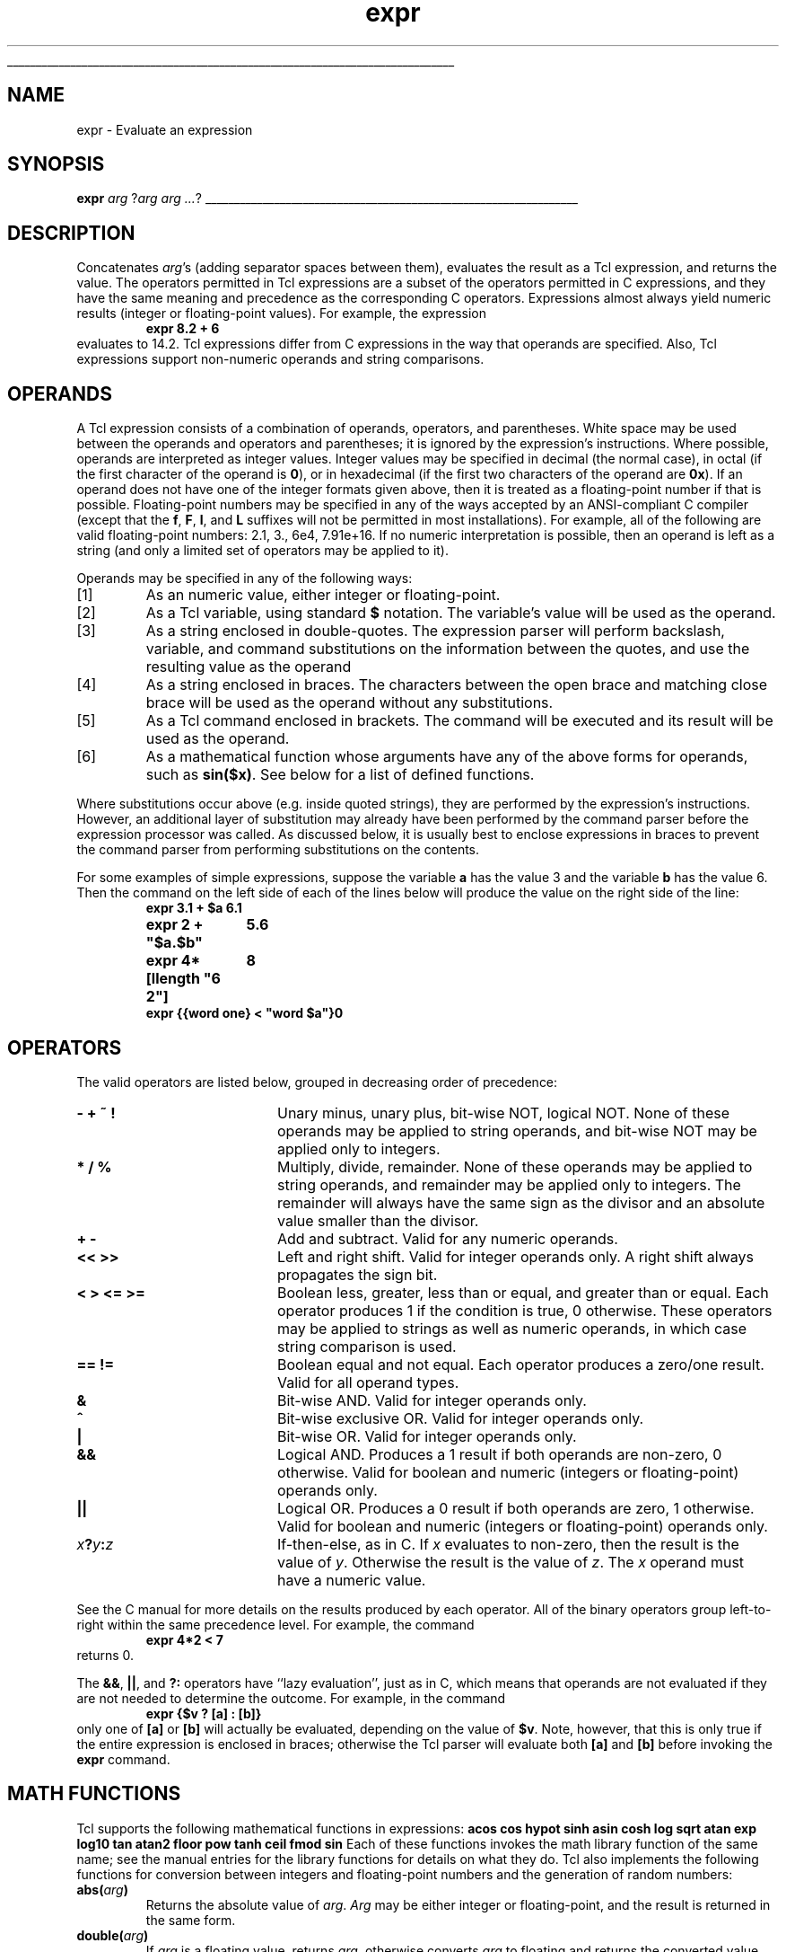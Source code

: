 '\"
'\" Copyright (c) 1993 The Regents of the University of California.
'\" Copyright (c) 1994-1997 Sun Microsystems, Inc.
'\"
'\" See the file "license.terms" for information on usage and redistribution
'\" of this file, and for a DISCLAIMER OF ALL WARRANTIES.
'\" 
'\" RCS: @(#) $Id: expr.n,v 1.15 1999/01/26 03:53:02 jingham Exp $
'\" 
'\" The definitions below are for supplemental macros used in Tcl/Tk
'\" manual entries.
'\"
'\" .AP type name in/out ?indent?
'\"	Start paragraph describing an argument to a library procedure.
'\"	type is type of argument (int, etc.), in/out is either "in", "out",
'\"	or "in/out" to describe whether procedure reads or modifies arg,
'\"	and indent is equivalent to second arg of .IP (shouldn't ever be
'\"	needed;  use .AS below instead)
'\"
'\" .AS ?type? ?name?
'\"	Give maximum sizes of arguments for setting tab stops.  Type and
'\"	name are examples of largest possible arguments that will be passed
'\"	to .AP later.  If args are omitted, default tab stops are used.
'\"
'\" .BS
'\"	Start box enclosure.  From here until next .BE, everything will be
'\"	enclosed in one large box.
'\"
'\" .BE
'\"	End of box enclosure.
'\"
'\" .CS
'\"	Begin code excerpt.
'\"
'\" .CE
'\"	End code excerpt.
'\"
'\" .VS ?version? ?br?
'\"	Begin vertical sidebar, for use in marking newly-changed parts
'\"	of man pages.  The first argument is ignored and used for recording
'\"	the version when the .VS was added, so that the sidebars can be
'\"	found and removed when they reach a certain age.  If another argument
'\"	is present, then a line break is forced before starting the sidebar.
'\"
'\" .VE
'\"	End of vertical sidebar.
'\"
'\" .DS
'\"	Begin an indented unfilled display.
'\"
'\" .DE
'\"	End of indented unfilled display.
'\"
'\" .SO
'\"	Start of list of standard options for a Tk widget.  The
'\"	options follow on successive lines, in four columns separated
'\"	by tabs.
'\"
'\" .SE
'\"	End of list of standard options for a Tk widget.
'\"
'\" .OP cmdName dbName dbClass
'\"	Start of description of a specific option.  cmdName gives the
'\"	option's name as specified in the class command, dbName gives
'\"	the option's name in the option database, and dbClass gives
'\"	the option's class in the option database.
'\"
'\" .UL arg1 arg2
'\"	Print arg1 underlined, then print arg2 normally.
'\"
'\" RCS: @(#) $Id: man.macros,v 1.2 1998/09/14 18:39:54 stanton Exp $
'\"
'\"	# Set up traps and other miscellaneous stuff for Tcl/Tk man pages.
.if t .wh -1.3i ^B
.nr ^l \n(.l
.ad b
'\"	# Start an argument description
.de AP
.ie !"\\$4"" .TP \\$4
.el \{\
.   ie !"\\$2"" .TP \\n()Cu
.   el          .TP 15
.\}
.ie !"\\$3"" \{\
.ta \\n()Au \\n()Bu
\&\\$1	\\fI\\$2\\fP	(\\$3)
.\".b
.\}
.el \{\
.br
.ie !"\\$2"" \{\
\&\\$1	\\fI\\$2\\fP
.\}
.el \{\
\&\\fI\\$1\\fP
.\}
.\}
..
'\"	# define tabbing values for .AP
.de AS
.nr )A 10n
.if !"\\$1"" .nr )A \\w'\\$1'u+3n
.nr )B \\n()Au+15n
.\"
.if !"\\$2"" .nr )B \\w'\\$2'u+\\n()Au+3n
.nr )C \\n()Bu+\\w'(in/out)'u+2n
..
.AS Tcl_Interp Tcl_CreateInterp in/out
'\"	# BS - start boxed text
'\"	# ^y = starting y location
'\"	# ^b = 1
.de BS
.br
.mk ^y
.nr ^b 1u
.if n .nf
.if n .ti 0
.if n \l'\\n(.lu\(ul'
.if n .fi
..
'\"	# BE - end boxed text (draw box now)
.de BE
.nf
.ti 0
.mk ^t
.ie n \l'\\n(^lu\(ul'
.el \{\
.\"	Draw four-sided box normally, but don't draw top of
.\"	box if the box started on an earlier page.
.ie !\\n(^b-1 \{\
\h'-1.5n'\L'|\\n(^yu-1v'\l'\\n(^lu+3n\(ul'\L'\\n(^tu+1v-\\n(^yu'\l'|0u-1.5n\(ul'
.\}
.el \}\
\h'-1.5n'\L'|\\n(^yu-1v'\h'\\n(^lu+3n'\L'\\n(^tu+1v-\\n(^yu'\l'|0u-1.5n\(ul'
.\}
.\}
.fi
.br
.nr ^b 0
..
'\"	# VS - start vertical sidebar
'\"	# ^Y = starting y location
'\"	# ^v = 1 (for troff;  for nroff this doesn't matter)
.de VS
.if !"\\$2"" .br
.mk ^Y
.ie n 'mc \s12\(br\s0
.el .nr ^v 1u
..
'\"	# VE - end of vertical sidebar
.de VE
.ie n 'mc
.el \{\
.ev 2
.nf
.ti 0
.mk ^t
\h'|\\n(^lu+3n'\L'|\\n(^Yu-1v\(bv'\v'\\n(^tu+1v-\\n(^Yu'\h'-|\\n(^lu+3n'
.sp -1
.fi
.ev
.\}
.nr ^v 0
..
'\"	# Special macro to handle page bottom:  finish off current
'\"	# box/sidebar if in box/sidebar mode, then invoked standard
'\"	# page bottom macro.
.de ^B
.ev 2
'ti 0
'nf
.mk ^t
.if \\n(^b \{\
.\"	Draw three-sided box if this is the box's first page,
.\"	draw two sides but no top otherwise.
.ie !\\n(^b-1 \h'-1.5n'\L'|\\n(^yu-1v'\l'\\n(^lu+3n\(ul'\L'\\n(^tu+1v-\\n(^yu'\h'|0u'\c
.el \h'-1.5n'\L'|\\n(^yu-1v'\h'\\n(^lu+3n'\L'\\n(^tu+1v-\\n(^yu'\h'|0u'\c
.\}
.if \\n(^v \{\
.nr ^x \\n(^tu+1v-\\n(^Yu
\kx\h'-\\nxu'\h'|\\n(^lu+3n'\ky\L'-\\n(^xu'\v'\\n(^xu'\h'|0u'\c
.\}
.bp
'fi
.ev
.if \\n(^b \{\
.mk ^y
.nr ^b 2
.\}
.if \\n(^v \{\
.mk ^Y
.\}
..
'\"	# DS - begin display
.de DS
.RS
.nf
.sp
..
'\"	# DE - end display
.de DE
.fi
.RE
.sp
..
'\"	# SO - start of list of standard options
.de SO
.SH "STANDARD OPTIONS"
.LP
.nf
.ta 4c 8c 12c
.ft B
..
'\"	# SE - end of list of standard options
.de SE
.fi
.ft R
.LP
See the \\fBoptions\\fR manual entry for details on the standard options.
..
'\"	# OP - start of full description for a single option
.de OP
.LP
.nf
.ta 4c
Command-Line Name:	\\fB\\$1\\fR
Database Name:	\\fB\\$2\\fR
Database Class:	\\fB\\$3\\fR
.fi
.IP
..
'\"	# CS - begin code excerpt
.de CS
.RS
.nf
.ta .25i .5i .75i 1i
..
'\"	# CE - end code excerpt
.de CE
.fi
.RE
..
.de UL
\\$1\l'|0\(ul'\\$2
..
.TH expr n 8.0 Tcl "Tcl Built-In Commands"
.BS
'\" Note:  do not modify the .SH NAME line immediately below!
.SH NAME
expr \- Evaluate an expression
.SH SYNOPSIS
\fBexpr \fIarg \fR?\fIarg arg ...\fR?
.BE

.SH DESCRIPTION
.PP
Concatenates \fIarg\fR's (adding separator spaces between them),
evaluates the result as a Tcl expression, and returns the value.
The operators permitted in Tcl expressions are a subset of
the operators permitted in C expressions, and they have the
same meaning and precedence as the corresponding C operators.
Expressions almost always yield numeric results
(integer or floating-point values).
For example, the expression
.CS
\fBexpr 8.2 + 6\fR
.CE
evaluates to 14.2.
Tcl expressions differ from C expressions in the way that
operands are specified.  Also, Tcl expressions support
non-numeric operands and string comparisons.
.SH OPERANDS
.PP
A Tcl expression consists of a combination of operands, operators,
and parentheses.
White space may be used between the operands and operators and
parentheses; it is ignored by the expression's instructions.
Where possible, operands are interpreted as integer values.
Integer values may be specified in decimal (the normal case), in octal (if the
first character of the operand is \fB0\fR), or in hexadecimal (if the first
two characters of the operand are \fB0x\fR).
If an operand does not have one of the integer formats given
above, then it is treated as a floating-point number if that is
possible.  Floating-point numbers may be specified in any of the
ways accepted by an ANSI-compliant C compiler (except that the
\fBf\fR, \fBF\fR, \fBl\fR, and \fBL\fR suffixes will not be permitted in
most installations).  For example, all of the
following are valid floating-point numbers:  2.1, 3., 6e4, 7.91e+16.
If no numeric interpretation is possible, then an operand is left
as a string (and only a limited set of operators may be applied to
it).
.PP
Operands may be specified in any of the following ways:
.IP [1]
As an numeric value, either integer or floating-point.
.IP [2]
As a Tcl variable, using standard \fB$\fR notation.
The variable's value will be used as the operand.
.IP [3]
As a string enclosed in double-quotes.
The expression parser will perform backslash, variable, and
command substitutions on the information between the quotes,
and use the resulting value as the operand
.IP [4]
As a string enclosed in braces.
The characters between the open brace and matching close brace
will be used as the operand without any substitutions.
.IP [5]
As a Tcl command enclosed in brackets.
The command will be executed and its result will be used as
the operand.
.IP [6]
As a mathematical function whose arguments have any of the above
forms for operands, such as \fBsin($x)\fR.  See below for a list of defined
functions.
.LP
Where substitutions occur above (e.g. inside quoted strings), they
are performed by the expression's instructions.
However, an additional layer of substitution may already have
been performed by the command parser before the expression
processor was called.
As discussed below, it is usually best to enclose expressions
in braces to prevent the command parser from performing substitutions
on the contents.
.PP
For some examples of simple expressions, suppose the variable
\fBa\fR has the value 3 and
the variable \fBb\fR has the value 6.
Then the command on the left side of each of the lines below
will produce the value on the right side of the line:
.CS
.ta 6c
\fBexpr 3.1 + $a	6.1
expr 2 + "$a.$b"	5.6
expr 4*[llength "6 2"]	8
expr {{word one} < "word $a"}	0\fR
.CE
.SH OPERATORS
.PP
The valid operators are listed below, grouped in decreasing order
of precedence:
.TP 20
\fB\-\0\0+\0\0~\0\0!\fR
Unary minus, unary plus, bit-wise NOT, logical NOT.  None of these operands
may be applied to string operands, and bit-wise NOT may be
applied only to integers.
.TP 20
\fB*\0\0/\0\0%\fR
Multiply, divide, remainder.  None of these operands may be
applied to string operands, and remainder may be applied only
to integers.
The remainder will always have the same sign as the divisor and
an absolute value smaller than the divisor.
.TP 20
\fB+\0\0\-\fR
Add and subtract.  Valid for any numeric operands.
.TP 20
\fB<<\0\0>>\fR
Left and right shift.  Valid for integer operands only.
A right shift always propagates the sign bit.
.TP 20
\fB<\0\0>\0\0<=\0\0>=\fR
Boolean less, greater, less than or equal, and greater than or equal.
Each operator produces 1 if the condition is true, 0 otherwise.
These operators may be applied to strings as well as numeric operands,
in which case string comparison is used.
.TP 20
\fB==\0\0!=\fR
Boolean equal and not equal.  Each operator produces a zero/one result.
Valid for all operand types.
.TP 20
\fB&\fR
Bit-wise AND.  Valid for integer operands only.
.TP 20
\fB^\fR
Bit-wise exclusive OR.  Valid for integer operands only.
.TP 20
\fB|\fR
Bit-wise OR.  Valid for integer operands only.
.TP 20
\fB&&\fR
Logical AND.  Produces a 1 result if both operands are non-zero,
0 otherwise.
Valid for boolean and numeric (integers or floating-point) operands only.
.TP 20
\fB||\fR
Logical OR.  Produces a 0 result if both operands are zero, 1 otherwise.
Valid for boolean and numeric (integers or floating-point) operands only.
.TP 20
\fIx\fB?\fIy\fB:\fIz\fR
If-then-else, as in C.  If \fIx\fR
evaluates to non-zero, then the result is the value of \fIy\fR.
Otherwise the result is the value of \fIz\fR.
The \fIx\fR operand must have a numeric value.
.LP
See the C manual for more details on the results
produced by each operator.
All of the binary operators group left-to-right within the same
precedence level.  For example, the command
.CS
\fBexpr 4*2 < 7\fR
.CE
returns 0.
.PP
The \fB&&\fR, \fB||\fR, and \fB?:\fR operators have ``lazy
evaluation'', just as in C, 
which means that operands are not evaluated if they are
not needed to determine the outcome.  For example, in the command
.CS
\fBexpr {$v ? [a] : [b]}\fR
.CE
only one of \fB[a]\fR or \fB[b]\fR will actually be evaluated,
depending on the value of \fB$v\fR.  Note, however, that this is
only true if the entire expression is enclosed in braces;  otherwise
the Tcl parser will evaluate both \fB[a]\fR and \fB[b]\fR before
invoking the \fBexpr\fR command.
.SH "MATH FUNCTIONS"
.PP
Tcl supports the following mathematical functions in expressions:
.DS
.ta 3c 6c 9c
\fBacos\fR	\fBcos\fR	\fBhypot\fR	\fBsinh\fR
\fBasin\fR	\fBcosh\fR	\fBlog\fR	\fBsqrt\fR
\fBatan\fR	\fBexp\fR	\fBlog10\fR	\fBtan\fR
\fBatan2\fR	\fBfloor\fR	\fBpow\fR	\fBtanh\fR
\fBceil\fR	\fBfmod\fR	\fBsin\fR
.DE
Each of these functions invokes the math library function of the same
name;  see the manual entries for the library functions for details
on what they do.  Tcl also implements the following functions for
conversion between integers and floating-point numbers and the
generation of random numbers:
.TP
\fBabs(\fIarg\fB)\fR
Returns the absolute value of \fIarg\fR.  \fIArg\fR may be either
integer or floating-point, and the result is returned in the same form.
.TP
\fBdouble(\fIarg\fB)\fR
If \fIarg\fR is a floating value, returns \fIarg\fR, otherwise converts
\fIarg\fR to floating and returns the converted value.
.TP
\fBint(\fIarg\fB)\fR
If \fIarg\fR is an integer value, returns \fIarg\fR, otherwise converts
\fIarg\fR to integer by truncation and returns the converted value.
.TP
\fBrand()\fR
Returns a floating point number from zero to just less than one or,
in mathematical terms, the range [0,1).  The seed comes from the
internal clock of the machine or may be set manual with the srand
function.
.TP
\fBround(\fIarg\fB)\fR
If \fIarg\fR is an integer value, returns \fIarg\fR, otherwise converts
\fIarg\fR to integer by rounding and returns the converted value.
.TP
\fBsrand(\fIarg\fB)\fR
The \fIarg\fR, which must be an integer, is used to reset the seed for
the random number generator.  Returns the first random number from
that seed.  Each interpreter has it's own seed.
.PP
In addition to these predefined functions, applications may
define additional functions using \fBTcl_CreateMathFunc\fR().
.SH "TYPES, OVERFLOW, AND PRECISION"
.PP
All internal computations involving integers are done with the C type
\fIlong\fR, and all internal computations involving floating-point are
done with the C type \fIdouble\fR.
When converting a string to floating-point, exponent overflow is
detected and results in a Tcl error.
For conversion to integer from string, detection of overflow depends
on the behavior of some routines in the local C library, so it should
be regarded as unreliable.
In any case, integer overflow and underflow are generally not detected
reliably for intermediate results.  Floating-point overflow and underflow
are detected to the degree supported by the hardware, which is generally
pretty reliable.
.PP
Conversion among internal representations for integer, floating-point,
and string operands is done automatically as needed.
For arithmetic computations, integers are used until some
floating-point number is introduced, after which floating-point is used.
For example,
.CS
\fBexpr 5 / 4\fR
.CE
returns 1, while
.CS
\fBexpr 5 / 4.0\fR
\fBexpr 5 / ( [string length "abcd"] + 0.0 )\fR
.CE
both return 1.25.
Floating-point values are always returned with a ``\fB.\fR''
or an \fBe\fR so that they will not look like integer values.  For
example,
.CS
\fBexpr 20.0/5.0\fR
.CE
returns \fB4.0\fR, not \fB4\fR.

.SH "STRING OPERATIONS"
.PP
String values may be used as operands of the comparison operators,
although the expression evaluator tries to do comparisons as integer
or floating-point when it can.
If one of the operands of a comparison is a string and the other
has a numeric value, the numeric operand is converted back to
a string using the C \fIsprintf\fR format specifier
\fB%d\fR for integers and \fB%g\fR for floating-point values.
For example, the commands
.CS
\fBexpr {"0x03" > "2"}\fR
\fBexpr {"0y" < "0x12"}\fR
.CE
both return 1.  The first comparison is done using integer
comparison, and the second is done using string comparison after
the second operand is converted to the string \fB18\fR.
Because of Tcl's tendency to treat values as numbers whenever
possible, it isn't generally a good idea to use operators like \fB==\fR
when you really want string comparison and the values of the
operands could be arbitrary;  it's better in these cases to use the
\fBstring compare\fR command instead.

.SH "PERFORMANCE CONSIDERATIONS"
.VS
.PP
Enclose expressions in braces for the best speed and the smallest
storage requirements.
This allows the Tcl bytecode compiler to generate the best code.
.PP
As mentioned above, expressions are substituted twice:
once by the Tcl parser and once by the \fBexpr\fR command.
For example, the commands
.CS
\fBset a 3\fR
\fBset b {$a + 2}\fR
\fBexpr $b*4\fR
.CE
return 11, not a multiple of 4.
This is because the Tcl parser will first substitute \fB$a + 2\fR for
the variable \fBb\fR,
then the \fBexpr\fR command will evaluate the expression \fB$a + 2*4\fR.
.PP
Most expressions do not require a second round of substitutions.
Either they are enclosed in braces or, if not,
their variable and command substitutions yield numbers or strings
that don't themselves require substitutions.
However, because a few unbraced expressions 
need two rounds of substitutions,
the bytecode compiler must emit
additional instructions to handle this situation.
The most expensive code is required for
unbraced expressions that contain command substitutions.
These expressions must be implemented by generating new code
each time the expression is executed.
.VE

.SH KEYWORDS
arithmetic, boolean, compare, expression, fuzzy comparison
